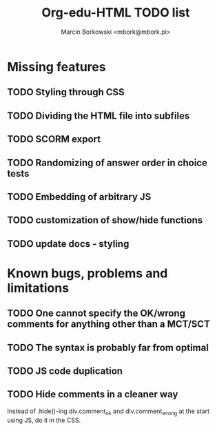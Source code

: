 #+TITLE: Org-edu-HTML TODO list
#+AUTHOR: Marcin Borkowski <mbork@mbork.pl>

* Missing features
** TODO Styling through CSS
** TODO Dividing the HTML file into subfiles
** TODO SCORM export
** TODO Randomizing of answer order in choice tests
** TODO Embedding of arbitrary JS
** TODO customization of show/hide functions
** TODO update docs - styling
* Known bugs, problems and limitations
** TODO One cannot specify the OK/wrong comments for anything other than a MCT/SCT
** TODO The syntax is probably far from optimal
** TODO JS code duplication
** TODO Hide comments in a cleaner way
Instead of .hide()-ing div.comment_ok and div.comment_wrong at the start using JS, do it in the CSS.
